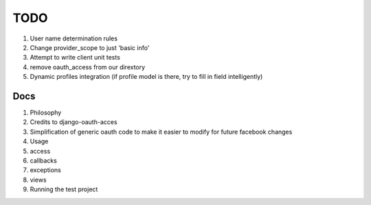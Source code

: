 ============
TODO
============

#. User name determination rules
#. Change provider_scope to just 'basic info'
#. Attempt to write client unit tests
#. remove oauth_access from our dirextory
#. Dynamic profiles integration (if profile model is there, try to fill in field intelligently)

Docs 
----

#. Philosophy
#. Credits to django-oauth-acces
#. Simplification of generic oauth code to make it easier to modify for future facebook changes
#. Usage
#. access
#. callbacks
#. exceptions
#. views
#. Running the test project
